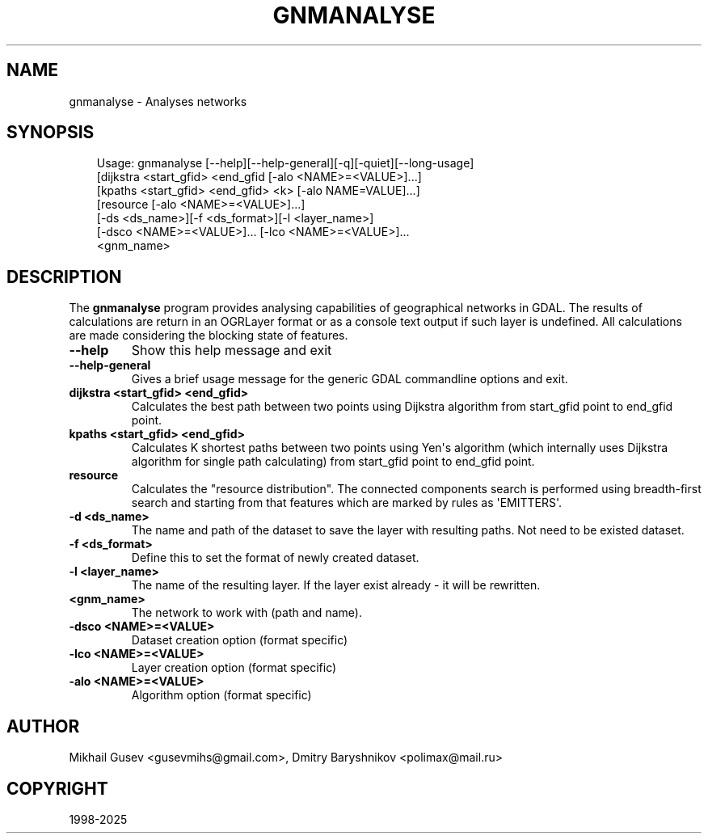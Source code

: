 .\" Man page generated from reStructuredText.
.
.
.nr rst2man-indent-level 0
.
.de1 rstReportMargin
\\$1 \\n[an-margin]
level \\n[rst2man-indent-level]
level margin: \\n[rst2man-indent\\n[rst2man-indent-level]]
-
\\n[rst2man-indent0]
\\n[rst2man-indent1]
\\n[rst2man-indent2]
..
.de1 INDENT
.\" .rstReportMargin pre:
. RS \\$1
. nr rst2man-indent\\n[rst2man-indent-level] \\n[an-margin]
. nr rst2man-indent-level +1
.\" .rstReportMargin post:
..
.de UNINDENT
. RE
.\" indent \\n[an-margin]
.\" old: \\n[rst2man-indent\\n[rst2man-indent-level]]
.nr rst2man-indent-level -1
.\" new: \\n[rst2man-indent\\n[rst2man-indent-level]]
.in \\n[rst2man-indent\\n[rst2man-indent-level]]u
..
.TH "GNMANALYSE" "1" "Jul 12, 2025" "" "GDAL"
.SH NAME
gnmanalyse \- Analyses networks
.SH SYNOPSIS
.INDENT 0.0
.INDENT 3.5
.sp
.EX
Usage: gnmanalyse [\-\-help][\-\-help\-general][\-q][\-quiet][\-\-long\-usage]
                  [dijkstra <start_gfid> <end_gfid [\-alo <NAME>=<VALUE>]...]
                  [kpaths <start_gfid> <end_gfid> <k> [\-alo NAME=VALUE]...]
                  [resource [\-alo <NAME>=<VALUE>]...]
                  [\-ds <ds_name>][\-f <ds_format>][\-l <layer_name>]
                  [\-dsco <NAME>=<VALUE>]... [\-lco <NAME>=<VALUE>]...
                  <gnm_name>
.EE
.UNINDENT
.UNINDENT
.SH DESCRIPTION
.sp
The \fBgnmanalyse\fP program provides analysing capabilities of geographical networks in GDAL. The results of calculations are return in an OGRLayer format or as a console text output if such layer is undefined. All calculations are made considering the blocking state of features.
.INDENT 0.0
.TP
.B \-\-help
Show this help message and exit
.UNINDENT
.INDENT 0.0
.TP
.B \-\-help\-general
Gives a brief usage message for the generic GDAL commandline options and exit.
.UNINDENT
.INDENT 0.0
.TP
.B dijkstra <start_gfid> <end_gfid>
Calculates the best path between two points using Dijkstra algorithm from start_gfid point to end_gfid point.
.UNINDENT
.INDENT 0.0
.TP
.B kpaths <start_gfid> <end_gfid>
Calculates K shortest paths between two points using Yen\(aqs algorithm (which internally uses Dijkstra algorithm for single path calculating) from start_gfid point to end_gfid point.
.UNINDENT
.INDENT 0.0
.TP
.B resource
Calculates the \(dqresource distribution\(dq. The connected components search is performed using breadth\-first search and starting from that features which are marked by rules as \(aqEMITTERS\(aq.
.UNINDENT
.INDENT 0.0
.TP
.B \-d <ds_name>
The name and path of the dataset to save the layer with resulting paths. Not need to be existed dataset.
.UNINDENT
.INDENT 0.0
.TP
.B \-f <ds_format>
Define this to set the format of newly created dataset.
.UNINDENT
.INDENT 0.0
.TP
.B \-l <layer_name>
The name of the resulting layer. If the layer exist already \- it will be rewritten.
.UNINDENT
.INDENT 0.0
.TP
.B <gnm_name>
The network to work with (path and name).
.UNINDENT
.INDENT 0.0
.TP
.B \-dsco <NAME>=<VALUE>
Dataset creation option (format specific)
.UNINDENT
.INDENT 0.0
.TP
.B \-lco <NAME>=<VALUE>
Layer creation option (format specific)
.UNINDENT
.INDENT 0.0
.TP
.B \-alo <NAME>=<VALUE>
Algorithm option (format specific)
.UNINDENT
.SH AUTHOR
Mikhail Gusev <gusevmihs@gmail.com>, Dmitry Baryshnikov <polimax@mail.ru>
.SH COPYRIGHT
1998-2025
.\" Generated by docutils manpage writer.
.
